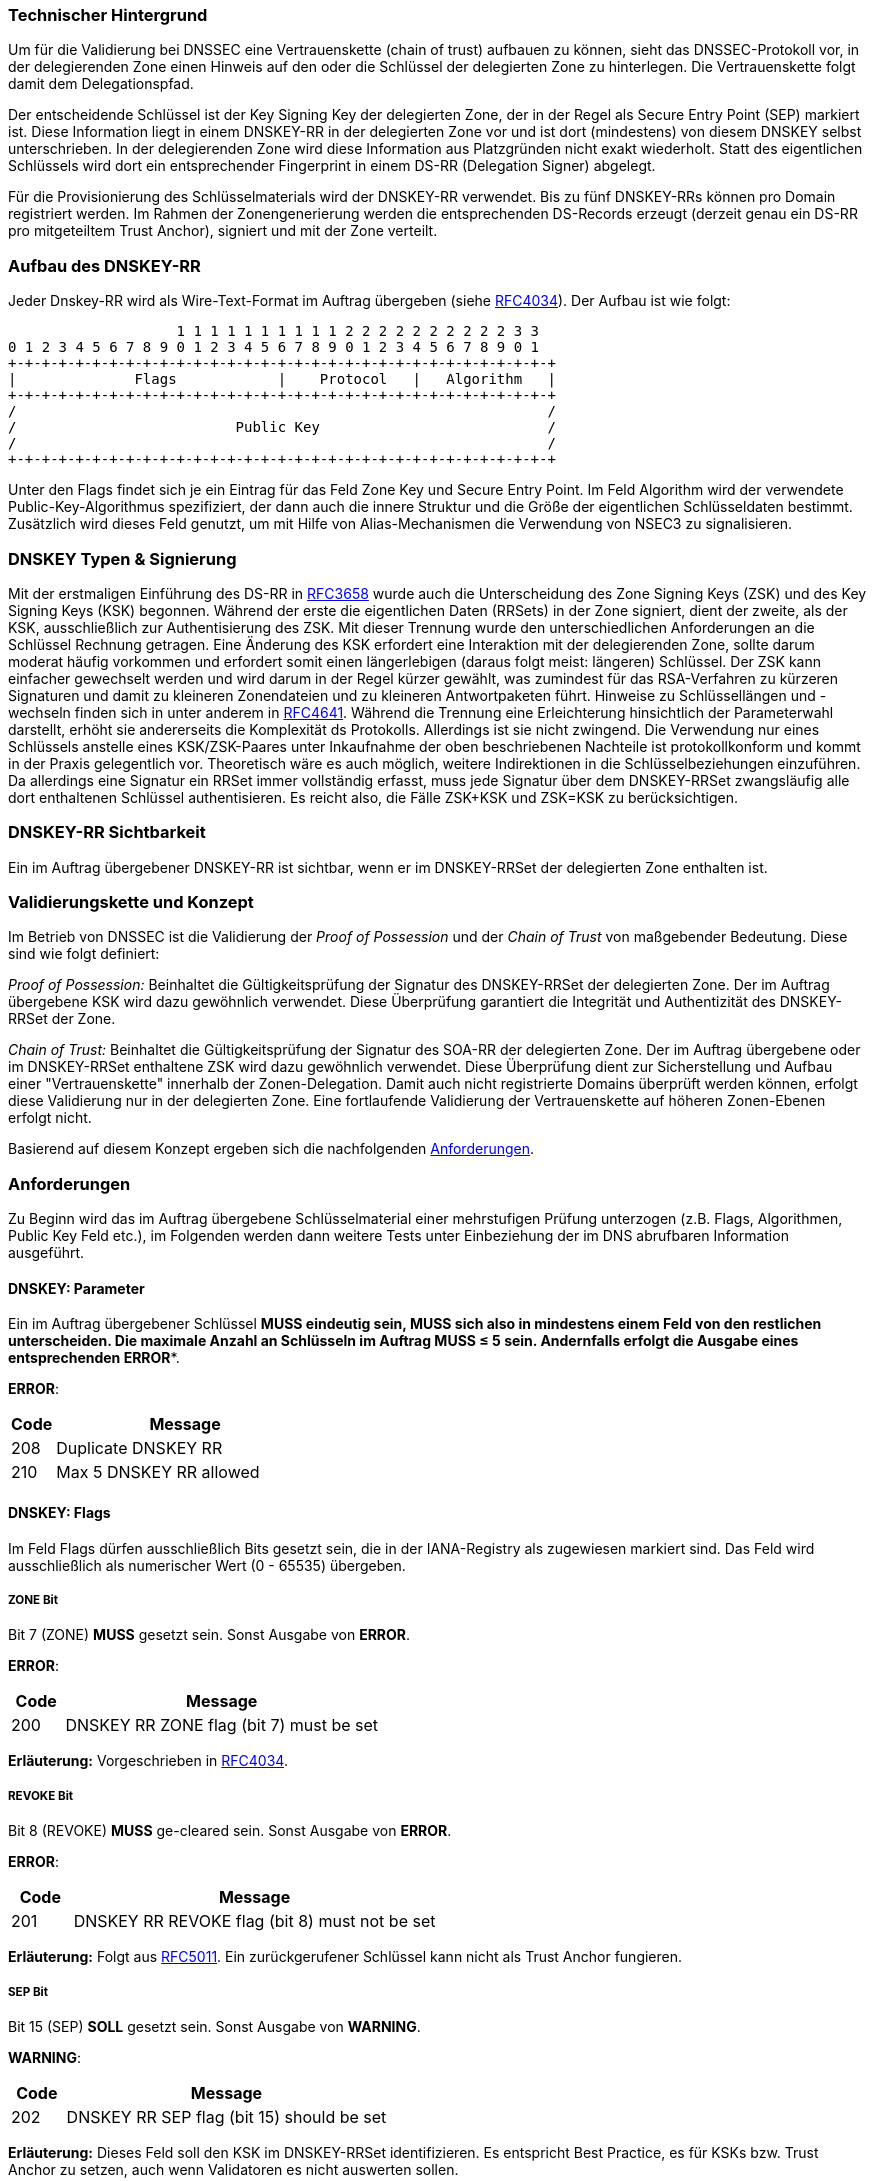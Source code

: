 === Technischer Hintergrund

Um für die Validierung bei DNSSEC eine Vertrauenskette (chain of trust) aufbauen zu 
können, sieht das DNSSEC-Protokoll vor, in der delegierenden Zone einen Hinweis auf den 
oder die Schlüssel der delegierten Zone zu hinterlegen. Die Vertrauenskette folgt damit 
dem Delegationspfad.

Der entscheidende Schlüssel ist der Key Signing Key der delegierten Zone, der in der 
Regel als Secure Entry Point (SEP) markiert ist. Diese Information liegt in einem DNSKEY-RR 
in der delegierten Zone vor und ist dort (mindestens) von diesem DNSKEY selbst 
unterschrieben. In der delegierenden Zone wird diese Information aus Platzgründen nicht 
exakt wiederholt. Statt des eigentlichen Schlüssels wird dort ein entsprechender 
Fingerprint in einem DS-RR (Delegation Signer) abgelegt.

Für die Provisionierung des Schlüsselmaterials wird der DNSKEY-RR verwendet.  
Bis zu fünf DNSKEY-RRs können pro Domain registriert werden. Im Rahmen der 
Zonengenerierung werden die entsprechenden DS-Records erzeugt (derzeit genau ein 
DS-RR pro mitgeteiltem Trust Anchor), signiert und mit der Zone verteilt. 

=== Aufbau des DNSKEY-RR

Jeder Dnskey-RR wird als Wire-Text-Format im Auftrag übergeben (siehe https://www.ietf.org/rfc/rfc4034.txt[RFC4034]).
Der Aufbau ist wie folgt:


                    1 1 1 1 1 1 1 1 1 1 2 2 2 2 2 2 2 2 2 2 3 3 
0 1 2 3 4 5 6 7 8 9 0 1 2 3 4 5 6 7 8 9 0 1 2 3 4 5 6 7 8 9 0 1
+-+-+-+-+-+-+-+-+-+-+-+-+-+-+-+-+-+-+-+-+-+-+-+-+-+-+-+-+-+-+-+-+
|              Flags            |    Protocol   |   Algorithm   |
+-+-+-+-+-+-+-+-+-+-+-+-+-+-+-+-+-+-+-+-+-+-+-+-+-+-+-+-+-+-+-+-+ 
/                                                               /
/                          Public Key                           /
/                                                               /
+-+-+-+-+-+-+-+-+-+-+-+-+-+-+-+-+-+-+-+-+-+-+-+-+-+-+-+-+-+-+-+-+

Unter den Flags findet sich je ein Eintrag für das Feld Zone Key und Secure Entry Point.
Im Feld Algorithm wird der verwendete Public-Key-Algorithmus spezifiziert, der dann auch
die innere Struktur und die Größe der eigentlichen Schlüsseldaten bestimmt. Zusätzlich wird
dieses Feld genutzt, um mit Hilfe von Alias-Mechanismen die Verwendung von NSEC3 zu signalisieren.

=== DNSKEY Typen & Signierung

Mit der erstmaligen Einführung des DS-RR in https://www.ietf.org/rfc/rfc3658.txt[RFC3658] wurde
auch die Unterscheidung des Zone Signing Keys (ZSK) und des Key Signing Keys (KSK) begonnen. Während der 
erste die eigentlichen Daten (RRSets) in der Zone signiert, dient der zweite, als der KSK, ausschließlich
zur Authentisierung des ZSK. Mit dieser Trennung wurde den unterschiedlichen Anforderungen an die Schlüssel
Rechnung getragen. Eine Änderung des KSK erfordert eine Interaktion mit der delegierenden Zone, sollte 
darum moderat häufig vorkommen und erfordert somit einen längerlebigen (daraus folgt meist: längeren)
Schlüssel. Der ZSK kann einfacher gewechselt werden und wird darum in der Regel kürzer gewählt, was zumindest
für das RSA-Verfahren zu kürzeren Signaturen und damit zu kleineren Zonendateien und zu kleineren Antwortpaketen
führt. Hinweise zu Schlüssellängen und -wechseln finden sich in unter anderem in https://www.ietf.org/rfc/rfc4641.txt[RFC4641]. 
Während die Trennung eine Erleichterung hinsichtlich der Parameterwahl darstellt, erhöht sie
andererseits die Komplexität ds Protokolls. Allerdings ist sie nicht zwingend. Die Verwendung nur
eines Schlüssels anstelle eines KSK/ZSK-Paares unter Inkaufnahme der oben beschriebenen Nachteile
ist protokollkonform und kommt in der Praxis gelegentlich vor. Theoretisch wäre es auch möglich,
weitere Indirektionen in die Schlüsselbeziehungen einzuführen. Da allerdings eine Signatur ein RRSet
immer vollständig erfasst, muss jede Signatur über dem DNSKEY-RRSet zwangsläufig alle dort enthaltenen
Schlüssel authentisieren. Es reicht also, die Fälle ZSK+KSK und ZSK=KSK zu berücksichtigen.

=== DNSKEY-RR Sichtbarkeit

Ein im Auftrag übergebener DNSKEY-RR ist sichtbar, wenn er im DNSKEY-RRSet der delegierten Zone
enthalten ist.

=== Validierungskette und Konzept

Im Betrieb von DNSSEC ist die Validierung der _Proof of Possession_ und der _Chain of Trust_
von maßgebender Bedeutung. Diese sind wie folgt definiert:

_Proof of Possession:_ Beinhaltet die Gültigkeitsprüfung der Signatur des DNSKEY-RRSet der 
delegierten Zone. Der im Auftrag übergebene KSK wird dazu gewöhnlich verwendet. Diese Überprüfung
garantiert die Integrität und Authentizität des DNSKEY-RRSet der Zone.

_Chain of Trust:_ Beinhaltet die Gültigkeitsprüfung der Signatur des SOA-RR der delegierten Zone.
Der im Auftrag übergebene oder im DNSKEY-RRSet enthaltene ZSK wird dazu gewöhnlich verwendet. Diese Überprüfung
dient zur Sicherstellung und Aufbau einer "Vertrauenskette" innerhalb der Zonen-Delegation.
Damit auch nicht registrierte Domains überprüft werden können, erfolgt diese Validierung nur in der
delegierten Zone. Eine fortlaufende Validierung der Vertrauenskette auf höheren Zonen-Ebenen
erfolgt nicht.

Basierend auf diesem Konzept ergeben sich die nachfolgenden <<Anforderungen>>.

=== Anforderungen

Zu Beginn wird das im Auftrag übergebene Schlüsselmaterial einer mehrstufigen Prüfung unterzogen
(z.B. Flags, Algorithmen, Public Key Feld etc.), im Folgenden werden dann weitere Tests unter Einbeziehung der im
DNS abrufbaren Information ausgeführt.

[[req:dnskey-parameters,DNSKEY: Parameter]]
==== DNSKEY: Parameter
Ein im Auftrag übergebener Schlüssel *MUSS** eindeutig sein, **MUSS** sich also in 
mindestens einem Feld von den restlichen unterscheiden. Die maximale Anzahl an Schlüsseln
im Auftrag **MUSS** &le; 5 sein. Andernfalls erfolgt die Ausgabe eines entsprechenden **ERROR**.

**ERROR**:
[cols="1,6"]
|===
|Code |Message

| 208
| Duplicate DNSKEY RR

| 210
| Max 5 DNSKEY RR allowed
|===

==== DNSKEY: Flags
Im Feld Flags dürfen ausschließlich Bits gesetzt sein, die in der IANA-Registry als 
zugewiesen markiert sind. Das Feld wird ausschließlich als numerischer Wert (0 - 65535) übergeben.

[[req:dnskey-flags-zone-bit,ZONE Bit]]
===== ZONE Bit
Bit 7 (ZONE) **MUSS** gesetzt sein. Sonst Ausgabe von **ERROR**. 

**ERROR**:
[cols="1,6"]
|===
|Code |Message

| 200
| DNSKEY RR ZONE flag (bit 7) must be set
|===

**Erläuterung:**
Vorgeschrieben in https://www.ietf.org/rfc/rfc4034.txt[RFC4034].

[[req:dnskey-flags-revoke-bit,REVOKE Bit]]
===== REVOKE Bit
Bit 8 (REVOKE) **MUSS** ge-cleared sein. Sonst Ausgabe von **ERROR**.

**ERROR**:
[cols="1,6"]
|===
|Code |Message

| 201
| DNSKEY RR REVOKE flag (bit 8) must not be set
|===

**Erläuterung:**
Folgt aus https://www.ietf.org/rfc/rfc5011.txt[RFC5011]. Ein zurückgerufener Schlüssel kann nicht als Trust 
Anchor fungieren. 

[[req:dnskey-flags-sep-bit,SEP Bit]]
===== SEP Bit
Bit 15 (SEP) **SOLL** gesetzt sein. Sonst Ausgabe von **WARNING**.

**WARNING**:
[cols="1,6"]
|===
|Code |Message

| 202
| DNSKEY RR SEP flag (bit 15) should be set
|===

**Erläuterung:**
Dieses Feld soll den KSK im DNSKEY-RRSet identifizieren. Es entspricht Best Practice, es 
für KSKs bzw. Trust Anchor zu setzen, auch wenn Validatoren es nicht auswerten sollen.

[[req:dnskey-flags-values,Erlaubte Werte]]
===== Erlaubte Werte
Gemäß <<ZONE Bit>>, <<REVOKE Bit>> und <<SEP Bit>> **MUSS** also entweder 256 (ZONE) und 257 (ZONE, SEP) 
als möglicher Wert gewählt werden. Alle anderen Werte implizieren einen **ERROR**.

**ERROR**:
[cols="1,6"]
|===
|Code |Message

| 221
| Unknown flags in DNSKEY RR are setA DNSKEY-RR given in the check request is visible if it is included in the DNSKEY-RRSet of the delegated zone
|===

==== DNSKEY: Protocol

Das Feld Protocol **MUSS** den Wert "3" haben. Dieser Wert ist in https://www.ietf.org/rfc/rfc2308.txt[RFC4034]
zwingend vorgeschrieben und wird somit statisch angenommen. Es erfolgt daher weder eine **WARNING** noch ein **ERROR**
bei Verstoß, wenn dieser Wert nicht gesetzt ist.

[[req:dnskey-algo,DNSKEY: Algorithm]]
==== DNSKEY: Algorithm
Im Feld Algorithm *MUSS* ein Wert vorkommen, der in der folgenden Untermenge aus der
https://www.iana.org/assignments/dns-sec-alg-numbers/dns-sec-alg-numbers.xhtml[IANA-Registry]
enthalten ist.

Unterstützte Algorithmen: 3, 5, 6, 7, 8, 10, 12, 13 ,14, 15 and 16

Sonst Ausgabe von **ERROR**.

**ERROR**:
[cols="1,6"]
|===
|Code |Message

| 220
| DNSKEY RR has invalid algorithm
|===

**HINWEIS:** Die Algorithmen 3, 5, 7 und 12 sind als _Deprecated_ eigestuft. Der Support wird
daher in zukünftigen Releases eingestellt werden.

[[req:dnskey,DNSKEY: Public Key]]
==== DNSKEY: Public Key
Das Feld Public Key **MUSS** den öffentlichen Schlüssel in Base64-Codierung enthalten.
Sonst Ausgabe von **ERROR**.

**ERROR**:
[cols="1,6"]
|===
|Code |Message

| 207
| DNSKEY RR public key must be base64 encoded
|===

Die interne Struktur hängt vom verwendeten Algorithmus ab, so entsprechend auch deren nachfolgende
Anforderungen: 

===== RSA

Für die RSA basierten Algorithmen 5, 7, 8 und 10 gilt folgendes.

[[req:dnskey-alg-rsa-modulos,Modulos]]
====== Modulos
Der Modulos **MUSS** zwischen [512,4096] Bit lang sein. Sonst Ausgabe von **ERROR**.

**ERROR**:
[cols="1,6"]
|===
|Code |Message

| 203
| DNSKEY RR RSA key modulus length in bits out of range
|===

[[req:dnskey-alg-rsa-exponent,Exponent]]
====== Exponent
Der Exponent *MUSS* &le; 128 Bit lang sein. Sonst Ausgabe von **ERROR**.

**ERROR**:
[cols="1,6"]
|===
|Code |Message

| 204
| DNSKEY RR RSA public key exponent length in bits must not exceed 128 bits
|===

**Erläuterung:**
Die Grenzen folgen aus http://www.ietf.org/rfc/rfc3110.txt[RFC3110].

===== DSA

Für die DSA basierten Algorithmen 3 und 6 gilt Folgendes.

[[req:dnskey-alg-dsa-t,T Parameter]]
====== T Parameter
Der Parameter T **MUSS** einen Werte zwischen [0,8] annehmen. Sonst 
Ausgabe von **ERROR**.

**ERROR**:
[cols="1,6"]
|===
|Code |Message

| 205
| DNSKEY RR DSA public key parameter T out of range
|===

[[req:dnskey-alg-dsa-length,Bytelänge]]
====== Bytelänge
Die Bytelänge **MUSS** 213 + T * 24 entsprechen. Sonst Ausgabe von **ERROR**. 

**ERROR**:
[cols="1,6"]
|===
|Code |Message

| 206
| DNSKEY RR DSA public key has invalid size
|===

[[req:dnskey-alg-ecdsa,ECDSA]]
===== ECDSA
Die ECDSA Algorithmen 13 und 14 unterscheiden sich wiefolgt:

* In ECDSAP256SHA256 (13) **MUSS** der Schlüssel 512 Bit lang sein. Sonst Ausgabe von **ERROR**.
* In ECDSAP384SHA384 (14) **MUSS** der Schlüssel 768 Bit lang sein. Sonst Ausgabe von **ERROR**.

**ERROR**:
[cols="1,6"]
|===
|Code |Message

| 226
| DNSKEY RR ECDSA public key has invalid size
|===

**Erläuterung:**
Diese Werte ergeben sich aus http://www.ietf.org/rfc/rfc6605.txt[RFC6605].

[[req:dnskey-alg-gost,GOST]]
===== GOST
Der Schlüssel **MUSS** die Länge 512 Bit haben. Sonst Ausgabe von **ERROR**.

**ERROR**:
[cols="1,6"]
|===
|Code |Message

| 227
| DNSKEY RR GOST public key has invalid size
|===

**Erläuterung:**
Dieser Wert ergibt sich aus http://www.ietf.org/rfc/rfc5933.txt[RFC5933].

[[req:dnskey-alg-eddsa,EdDSA]]
===== EdDSA
Die EdDSA Algorithmen 15 und 16 unterscheiden sich wiefolgt:

* In ED25519 (15) **MUSS** der Schlüssel 256 Bit lang sein. Sonst Ausgabe von **ERROR**.
* In ED448 (16) **MUSS** der Schlüssel 456 Bit lang sein. Sonst Ausgabe von **ERROR**.

**ERROR**:
[cols="1,6"]
|===
|Code |Message

| 228
| DNSKEY RR ED public key has invalid size
|===

**Erläuterung:**
Dieser Wert ergibt sich aus http://www.ietf.org/rfc/rfc8080.txt[RFC8080].

==== DNSKEY-RRSet

[[req:dnskey-rrset-status,Status]]
===== Status
Das DNSKEY-RRSet **MUSS** an allen autoritativen Servern identisch sein. Sonst Ausgabe von 
**ERROR**.

**ERROR**:
[cols="1,6"]
|===
|Code |Message

| 211
| Inconsistent DNSKEY RR in nameserver response
|===

[[req:dnskey-rrset-visibility,Sichtbarkeit]]
===== Sichtbarkeit
Mindestens ein im Auftrag übergebener Schlüssel **MUSS** im DNSKEY-RRSet der delegierten Zone
<<DNSKEY-RR Sichtbarkeit, SICHTBAR>> sein. Sonst Ausgabe von **ERROR**.

**ERROR**:
[cols="1,6"]
|===
|Code |Message

| 213
| Did not find any DNSKEY RR from request in all nameserver responses
|===

Für jeden nicht sichtbaren Schlüssel wird eine **WARNING** erzeugt.

**WARNING**:
[cols="1,6"]
|===
|Code |Message

| 212
| Did not find DNSKEY RR from request in all nameserver responses
|===

**Erläuterung:**
Eventuell im DNSKEY-RRSet zusätzlich vorhandene Schlüssel werden nicht betrachtet.
Eine Übereinstimmung der von unterschiedlichen Servern bezogenen Signaturen ist die 
Regelannahme, wird aber nicht ausdrücklich geprüft oder gefordert. Insbesondere dem 
DSA- und ECDSA-Verfahren wird so ermöglicht, online zu signieren.

[[req:dnssec-proof-of-possession,Validierung Proof of Possession]]
==== Validierung Proof of Possession
Mindestens ein sichtbarer im Auftrag übergebener Schlüssel **MUSS** die Signatur
DNSKEY-RRSet gültig validieren. Sonst Ausgabe von **ERROR**. 

**ERROR**:
[cols="1,6"]
|===
|Code |Message

| 216
| No visible DNSKEY found signing the DNSKEY RR obtained in response
|===

**Erläuterung:**
Diese Anforderung dient der Umsetzung der <<Validierungskette und Konzept, Proof of Possession>>.

[[req:dnssec-chain-of-trust,Validierung Chain of Trust]]
==== Validierung Chain of Trust
Zum SOA-RR der delegierten Zone **MUSS** eine aktuell gültige Validierungskette mit 
mindestens einem sichtbaren im Auftrag übergebenen Schlüssel existieren. Das bedeutet, dass mindestens
ein Schlüssel aus dem Auftrag oder aus dem DNSKEY-RRSet die Signatur des SOA-RR gültig validiert. Sonst 
Ausgabe von **ERROR**.

**ERROR**:
[cols="1,6"]
|===
|Code |Message

| 217
| No visible DNSKEY found in signing directly or indirectly the SOA RR obtained in response
|===

**Erläuterung:**
Diese Anforderung enstpricht der <<Validierungskette und Konzept, Chain of Trust>> und
verhindert Security Lameness. Die Validierung ist auf die delegierte Zone beschränkt, damit
auch unregistrierte Domains beauftragt werden können.

==== Übergreifende Regeln 

Neben den auf die Zonendaten abgestellten Anforderungen ergeben sich durch DNSSEC Anforderungen
an die autoritativen Server bzw. die sie umgebende Infrastruktur weitere Regeln.

[[req:dnssec-cross-edns0,EDNS0 Support]]
===== EDNS0 Support
Jeder autoritative Server **MUSS** die DNSSEC Protokoll-Erweiterung EDNS0 unterstützen, somit
auf Anfragen mit dem DO-Bit signierte, DNSSEC-konforme Antworten liefern. Sonst Ausgabe von **ERROR**. 

**ERROR**:
[cols="1,6"]
|===
|Code |Message

| 218
| Received invalid answer to a DO-Bit query 
|===

[[req:dnssec-cross-udp,UDP basiertes EDNS0]]
===== UDP basiertes EDNS0
Jeder autoritative Server **SOLL** UDP hinsichtlich der Erweiterung EDNS0 mit ausreichender
Paketgröße und Verfügbarkeit unterstützen. Andernfalls erfolgt die Ausgabe einer entsprechenden
**WARNING**. 

**WARNINGs**:
[cols="1,6"]
|===
|Code |Message

| 214
| Querying some authoritative nameservers via EDNS0 UDP causes truncation because of not supporting sufficient packet size. 

| 222
| Querying some authoritative nameservers via EDNS0 UDP causes timeout

| 224
| Querying some authoritative nameservers via EDNS0 UDP causes unreachable
|===

[[req:dnssec-cross-rrset,Verfügbarkeit des DNSKEY-RRSet]]
===== Verfügbarkeit des DNSKEY-RRSet
Das DNSKEY-RRSet **MUSS** entweder via TCP oder UDP signiert abrufbar sein.
Andernfalls erfolgt die Ausgabe eines entsprechenden **ERROR**.

**ERRORs**:
[cols="1,6"]
|===
|Code |Message

| 215
| Timeout after switching from UDP to TCP - switch to TCP due to truncation

| 223
| Timeout after switching from UDP to TCP - switch to TCP due to timeout

| 225
| Timeout after switching from UDP to TCP

| 219
| Unable to retrieve DNSKEY RR with TCP or EDNS0
|===